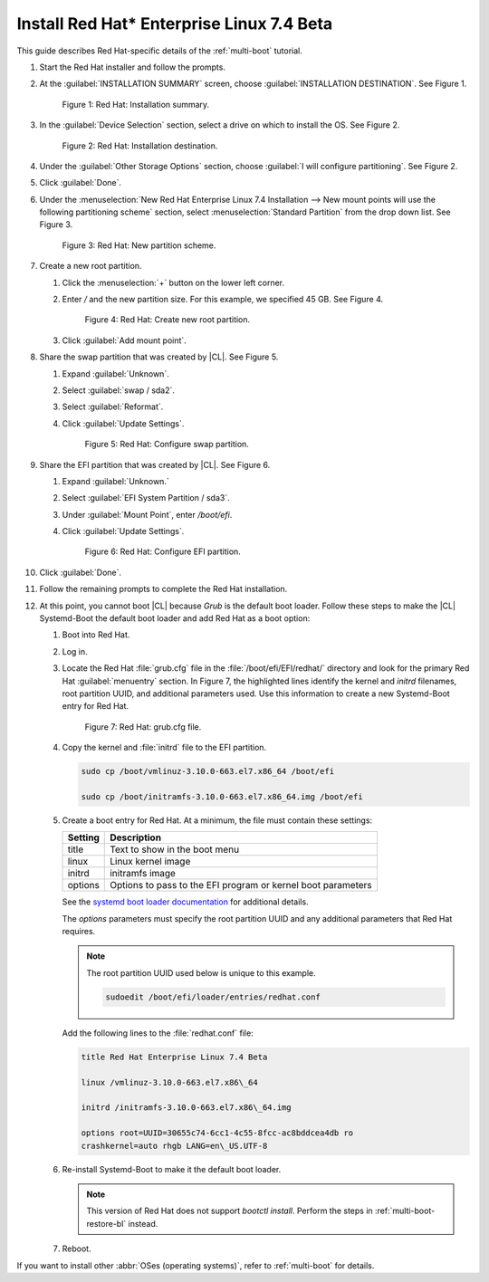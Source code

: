 .. _multi-boot-rhel:

Install Red Hat\* Enterprise Linux 7.4 Beta
###########################################

This guide describes Red Hat-specific details of the :ref:`multi-boot`
tutorial.

#. Start the Red Hat installer and follow the prompts.

#. At the :guilabel:`INSTALLATION SUMMARY` screen, choose
   :guilabel:`INSTALLATION DESTINATION`. See Figure 1.

   .. figure:: figures/multi-boot-rhel-1.png

      Figure 1: Red Hat: Installation summary.

#. In the :guilabel:`Device Selection` section, select a drive on which to
   install the OS. See Figure 2.

   .. figure:: figures/multi-boot-rhel-2.png

      Figure 2: Red Hat: Installation destination.

#. Under the :guilabel:`Other Storage Options` section, choose
   :guilabel:`I will configure partitioning`. See Figure 2.

#. Click :guilabel:`Done`.

#. Under the :menuselection:`New Red Hat Enterprise Linux 7.4 Installation
   --> New mount points will use the following partitioning scheme` section,
   select :menuselection:`Standard Partition` from the drop down list. See
   Figure 3.

   .. figure:: figures/multi-boot-rhel-3.png

      Figure 3: Red Hat: New partition scheme.

#. Create a new root partition.

   #. Click the :menuselection:`+` button on the lower left corner.

   #. Enter `/` and the new partition size. For this example, we specified 45
      GB. See Figure 4.

      .. figure:: figures/multi-boot-rhel-4.png

         Figure 4: Red Hat: Create new root partition.

   #. Click :guilabel:`Add mount point`.

#. Share the swap partition that was created by |CL|. See Figure 5.

   #. Expand :guilabel:`Unknown`.

   #. Select :guilabel:`swap / sda2`.

   #. Select :guilabel:`Reformat`.

   #. Click :guilabel:`Update Settings`.

      .. figure:: figures/multi-boot-rhel-5.png

         Figure 5: Red Hat: Configure swap partition.

#. Share the EFI partition that was created by |CL|. See Figure 6.

   #. Expand :guilabel:`Unknown.`

   #. Select :guilabel:`EFI System Partition / sda3`.

   #. Under :guilabel:`Mount Point`, enter `/boot/efi`.

   #. Click :guilabel:`Update Settings`.

      .. figure:: figures/multi-boot-rhel-6.png

         Figure 6: Red Hat: Configure EFI partition.

#. Click :guilabel:`Done`.

#. Follow the remaining prompts to complete the Red Hat installation.

#. At this point, you cannot boot |CL| because `Grub` is the default boot
   loader. Follow these steps to make the |CL| Systemd-Boot the default boot
   loader and add Red Hat as a boot option:

   #. Boot into Red Hat.

   #. Log in.

   #. Locate the Red Hat :file:`grub.cfg` file in the
      :file:`/boot/efi/EFI/redhat/` directory and look for the primary Red
      Hat :guilabel:`menuentry` section. In Figure 7, the highlighted lines
      identify the kernel and `initrd` filenames, root partition UUID, and
      additional parameters used. Use this information to create a
      new Systemd-Boot entry for Red Hat.

      .. figure:: figures/multi-boot-rhel-7.png

         Figure 7: Red Hat: grub.cfg file.

   #. Copy the kernel and :file:`initrd` file to the EFI partition.

      .. code-block:: bash

         sudo cp /boot/vmlinuz-3.10.0-663.el7.x86_64 /boot/efi

         sudo cp /boot/initramfs-3.10.0-663.el7.x86_64.img /boot/efi

   #. Create a boot entry for Red Hat. At a minimum, the file must contain
      these settings:

      +---------+---------------------------------------------------+
      | Setting | Description                                       |
      +=========+===================================================+
      | title   | Text to show in the boot menu                     |
      +---------+---------------------------------------------------+
      | linux   | Linux kernel image                                |
      +---------+---------------------------------------------------+
      | initrd  | initramfs image                                   |
      +---------+---------------------------------------------------+
      | options | Options to pass to the EFI program or kernel boot |
      |         | parameters                                        |
      +---------+---------------------------------------------------+

      See the `systemd boot loader documentation`_ for additional
      details.

      The *options* parameters must specify the root partition UUID and any
      additional parameters that Red Hat requires.

      .. note:: The root partition UUID used below is unique to this example.

         .. code-block:: bash

            sudoedit /boot/efi/loader/entries/redhat.conf

      Add the following lines to the :file:`redhat.conf` file:

      .. code-block:: console

         title Red Hat Enterprise Linux 7.4 Beta

         linux /vmlinuz-3.10.0-663.el7.x86\_64

         initrd /initramfs-3.10.0-663.el7.x86\_64.img

         options root=UUID=30655c74-6cc1-4c55-8fcc-ac8bddcea4db ro
         crashkernel=auto rhgb LANG=en\_US.UTF-8

   #. Re-install Systemd-Boot to make it the default boot loader.

      .. note::
         This version of Red Hat does not support `bootctl install`. Perform
         the steps in :ref:`multi-boot-restore-bl` instead.

   #. Reboot.

If you want to install other :abbr:`OSes (operating systems)`, refer to
:ref:`multi-boot` for details.


.. _systemd boot loader documentation:
   https://wiki.archlinux.org/index.php/Systemd-boot
